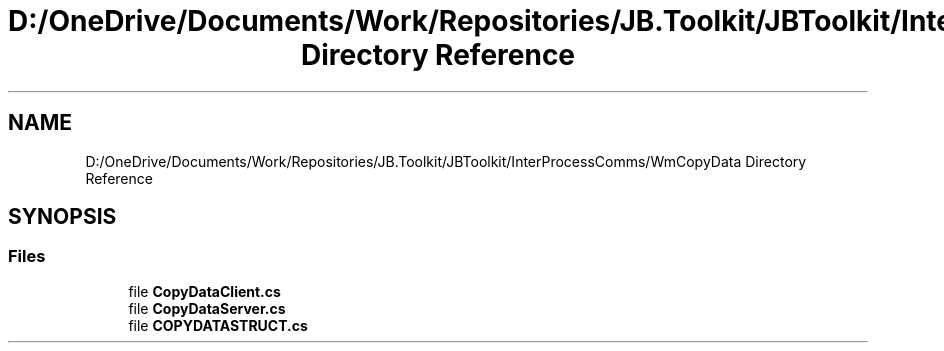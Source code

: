 .TH "D:/OneDrive/Documents/Work/Repositories/JB.Toolkit/JBToolkit/InterProcessComms/WmCopyData Directory Reference" 3 "Mon Aug 31 2020" "JB.Toolkit" \" -*- nroff -*-
.ad l
.nh
.SH NAME
D:/OneDrive/Documents/Work/Repositories/JB.Toolkit/JBToolkit/InterProcessComms/WmCopyData Directory Reference
.SH SYNOPSIS
.br
.PP
.SS "Files"

.in +1c
.ti -1c
.RI "file \fBCopyDataClient\&.cs\fP"
.br
.ti -1c
.RI "file \fBCopyDataServer\&.cs\fP"
.br
.ti -1c
.RI "file \fBCOPYDATASTRUCT\&.cs\fP"
.br
.in -1c
